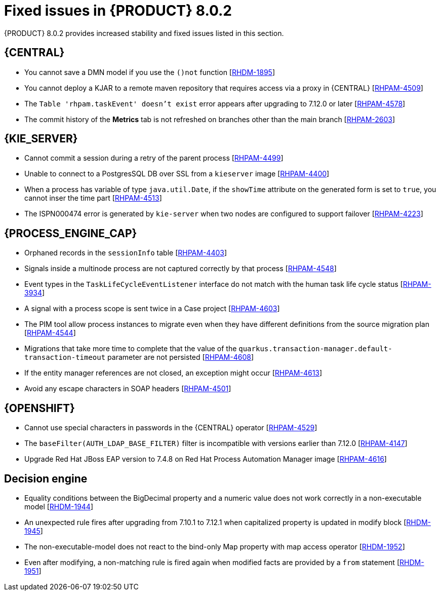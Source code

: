 [id='rn-BAMOE-8.0.2-fixed-issues-ref']
= Fixed issues in {PRODUCT} 8.0.2

{PRODUCT} 8.0.2 provides increased stability and fixed issues listed in this section.

== {CENTRAL}
* You cannot save a DMN model if you use the `()not` function [https://issues.redhat.com/browse/RHDM-1895[RHDM-1895]]
//make jira public

* You cannot deploy a KJAR to a remote maven repository that requires access via a proxy in {CENTRAL} [https://issues.redhat.com/browse/RHPAM-4509[RHPAM-4509]]

* The `Table 'rhpam.taskEvent' doesn't exist` error appears after upgrading to 7.12.0 or later [https://issues.redhat.com/browse/RHPAM-4578[RHPAM-4578]]

* The commit history of the *Metrics* tab is not refreshed on branches other than the main branch [https://issues.redhat.com/browse/RHPAM-2603[RHPAM-2603]]


== {KIE_SERVER}
* Cannot commit a session during a retry of the parent process [https://issues.redhat.com/browse/RHPAM-4499[RHPAM-4499]]

* Unable to connect to a PostgresSQL DB over SSL from a `kieserver` image [https://issues.redhat.com/browse/RHPAM-4400[RHPAM-4400]]

* When a process has variable of type `java.util.Date`, if the `showTime` attribute on the generated form is set to `true`, you cannot inser the time part  [https://issues.redhat.com/browse/RHPAM-4513[RHPAM-4513]]

* The ISPN000474 error is generated by `kie-server` when two nodes are configured to support failover  [https://issues.redhat.com/browse/RHPAM-4223[RHPAM-4223]]

== {PROCESS_ENGINE_CAP}
* Orphaned records in the `sessionInfo` table [https://issues.redhat.com/browse/RHPAM-4403[RHPAM-4403]]

* Signals inside a multinode process are not captured correctly by that process [https://issues.redhat.com/browse/RHPAM-4548[RHPAM-4548]]

* Event types in the `TaskLifeCycleEventListener` interface do not match with the human task life cycle status [https://issues.redhat.com/browse/RHPAM-3934[RHPAM-3934]]

* A signal with a process scope is sent twice in a Case project [https://issues.redhat.com/browse/RHPAM-4603[RHPAM-4603]]

* The PIM tool allow process instances to migrate even when they have different definitions from the source migration plan [https://issues.redhat.com/browse/RHPAM-4544[RHPAM-4544]]

* Migrations that take more time to complete that the value of the  `quarkus.transaction-manager.default-transaction-timeout` parameter are not persisted [https://issues.redhat.com/browse/RHPAM-4608[RHPAM-4608]]


* If the entity manager references are not closed, an exception might occur [https://issues.redhat.com/browse/RHPAM-4613[RHPAM-4613]]

* Avoid any escape characters in SOAP headers [https://issues.redhat.com/browse/RHPAM-4501[RHPAM-4501]]

== {OPENSHIFT}
* Cannot use special characters in passwords in the {CENTRAL} operator [https://issues.redhat.com/browse/RHPAM-4529[RHPAM-4529]]

* The `baseFilter(AUTH_LDAP_BASE_FILTER)` filter is incompatible with versions earlier than 7.12.0 [https://issues.redhat.com/browse/RHPAM-4147[RHPAM-4147]]

* Upgrade Red Hat JBoss EAP version to 7.4.8 on Red Hat Process Automation Manager image [https://issues.redhat.com/browse/RHPAM-4616[RHPAM-4616]]


== Decision engine
* Equality conditions between the BigDecimal property and a numeric value does not work correctly in a non-executable model [https://issues.redhat.com/browse/RHDM-1944[RHDM-1944]]

* An unexpected rule fires after upgrading from 7.10.1 to 7.12.1 when capitalized property is updated in modify block [https://issues.redhat.com/browse/RHDM-1945[RHDM-1945]]

* The non-executable-model does  not react to the bind-only Map property with map access operator [https://issues.redhat.com/browse/RHDM-1952[RHDM-1952]]

* Even after modifying, a non-matching rule is fired again when modified facts are provided by a `from` statement [https://issues.redhat.com/browse/RHDM-1951[RHDM-1951]]
